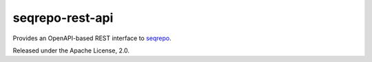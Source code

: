 seqrepo-rest-api
!!!!!!!!!!!!!!!!

Provides an OpenAPI-based REST interface to `seqrepo
<https://github.com/biocommons/biocommons.seqrepo/>`__.

Released under the Apache License, 2.0.



